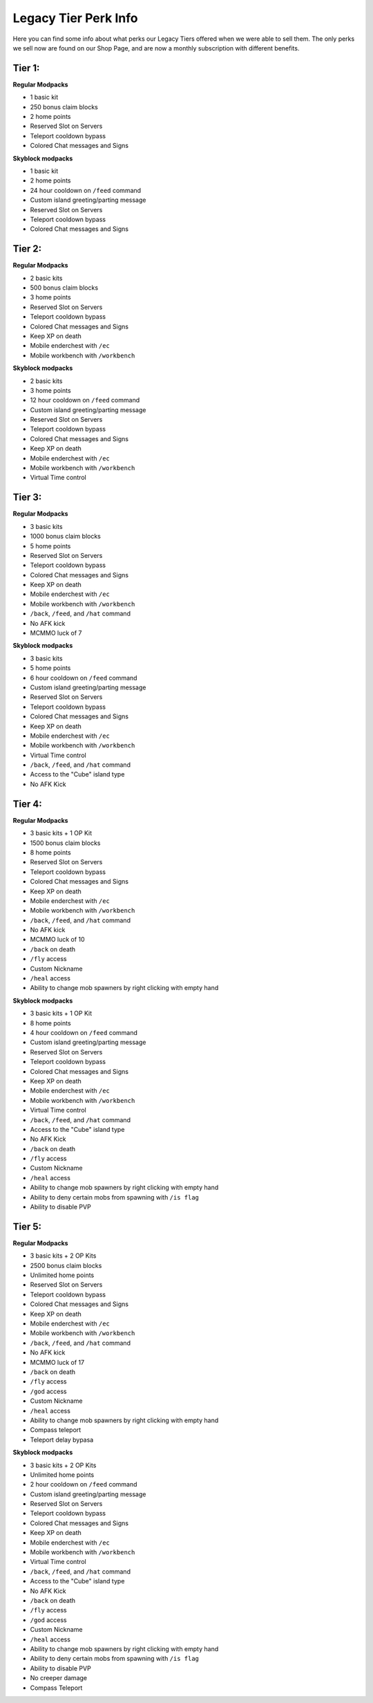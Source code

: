 +++++++++++++++++++++
Legacy Tier Perk Info
+++++++++++++++++++++

Here you can find some info about what perks our Legacy Tiers offered when we were able to sell them. The only perks we sell now are found on our Shop Page, and are now a monthly subscription with different benefits. 

Tier 1:
=======
**Regular Modpacks**

* 1 basic kit
* 250 bonus claim blocks
* 2 home points
* Reserved Slot on Servers
* Teleport cooldown bypass
* Colored Chat messages and Signs

**Skyblock modpacks**

* 1 basic kit
* 2 home points
* 24 hour cooldown on ``/feed`` command
* Custom island greeting/parting message
* Reserved Slot on Servers
* Teleport cooldown bypass
* Colored Chat messages and Signs

Tier 2:
=======
**Regular Modpacks**

* 2 basic kits
* 500 bonus claim blocks
* 3 home points
* Reserved Slot on Servers
* Teleport cooldown bypass
* Colored Chat messages and Signs
* Keep XP on death
* Mobile enderchest with ``/ec``
* Mobile workbench with ``/workbench``

**Skyblock modpacks**

* 2 basic kits
* 3 home points
* 12 hour cooldown on ``/feed`` command
* Custom island greeting/parting message
* Reserved Slot on Servers
* Teleport cooldown bypass
* Colored Chat messages and Signs
* Keep XP on death
* Mobile enderchest with ``/ec``
* Mobile workbench with ``/workbench``
* Virtual Time control

Tier 3:
=======
**Regular Modpacks**

* 3 basic kits
* 1000 bonus claim blocks
* 5 home points
* Reserved Slot on Servers
* Teleport cooldown bypass
* Colored Chat messages and Signs
* Keep XP on death
* Mobile enderchest with ``/ec``
* Mobile workbench with ``/workbench``
* ``/back``, ``/feed``, and ``/hat`` command
* No AFK kick
* MCMMO luck of 7

**Skyblock modpacks**

* 3 basic kits
* 5 home points
* 6 hour cooldown on ``/feed`` command
* Custom island greeting/parting message
* Reserved Slot on Servers
* Teleport cooldown bypass
* Colored Chat messages and Signs
* Keep XP on death
* Mobile enderchest with ``/ec``
* Mobile workbench with ``/workbench``
* Virtual Time control
* ``/back``, ``/feed``, and ``/hat`` command
* Access to the "Cube" island type
* No AFK Kick

Tier 4:
=======
**Regular Modpacks**

* 3 basic kits + 1 OP Kit
* 1500 bonus claim blocks
* 8 home points
* Reserved Slot on Servers
* Teleport cooldown bypass
* Colored Chat messages and Signs
* Keep XP on death
* Mobile enderchest with ``/ec``
* Mobile workbench with ``/workbench``
* ``/back``, ``/feed``, and ``/hat`` command
* No AFK kick
* MCMMO luck of 10
* ``/back`` on death
* ``/fly`` access
* Custom Nickname
* ``/heal`` access
* Ability to change mob spawners by right clicking with empty hand

**Skyblock modpacks**

* 3 basic kits + 1 OP Kit
* 8 home points
* 4 hour cooldown on ``/feed`` command
* Custom island greeting/parting message
* Reserved Slot on Servers
* Teleport cooldown bypass
* Colored Chat messages and Signs
* Keep XP on death
* Mobile enderchest with ``/ec``
* Mobile workbench with ``/workbench``
* Virtual Time control
* ``/back``, ``/feed``, and ``/hat`` command
* Access to the "Cube" island type
* No AFK Kick
* ``/back`` on death
* ``/fly`` access
* Custom Nickname
* ``/heal`` access
* Ability to change mob spawners by right clicking with empty hand
* Ability to deny certain mobs from spawning with ``/is flag``
* Ability to disable PVP 

Tier 5:
=======
**Regular Modpacks**

* 3 basic kits + 2 OP Kits
* 2500 bonus claim blocks
* Unlimited home points
* Reserved Slot on Servers
* Teleport cooldown bypass
* Colored Chat messages and Signs
* Keep XP on death
* Mobile enderchest with ``/ec``
* Mobile workbench with ``/workbench``
* ``/back``, ``/feed``, and ``/hat`` command
* No AFK kick
* MCMMO luck of 17
* ``/back`` on death
* ``/fly`` access
* ``/god`` access
* Custom Nickname
* ``/heal`` access
* Ability to change mob spawners by right clicking with empty hand
* Compass teleport
* Teleport delay bypasa

**Skyblock modpacks**

* 3 basic kits + 2 OP Kits
* Unlimited home points
* 2 hour cooldown on ``/feed`` command
* Custom island greeting/parting message
* Reserved Slot on Servers
* Teleport cooldown bypass
* Colored Chat messages and Signs
* Keep XP on death
* Mobile enderchest with ``/ec``
* Mobile workbench with ``/workbench``
* Virtual Time control
* ``/back``, ``/feed``, and ``/hat`` command
* Access to the "Cube" island type
* No AFK Kick
* ``/back`` on death
* ``/fly`` access
* ``/god`` access
* Custom Nickname
* ``/heal`` access
* Ability to change mob spawners by right clicking with empty hand
* Ability to deny certain mobs from spawning with ``/is flag``
* Ability to disable PVP 
* No creeper damage
* Compass Teleport
